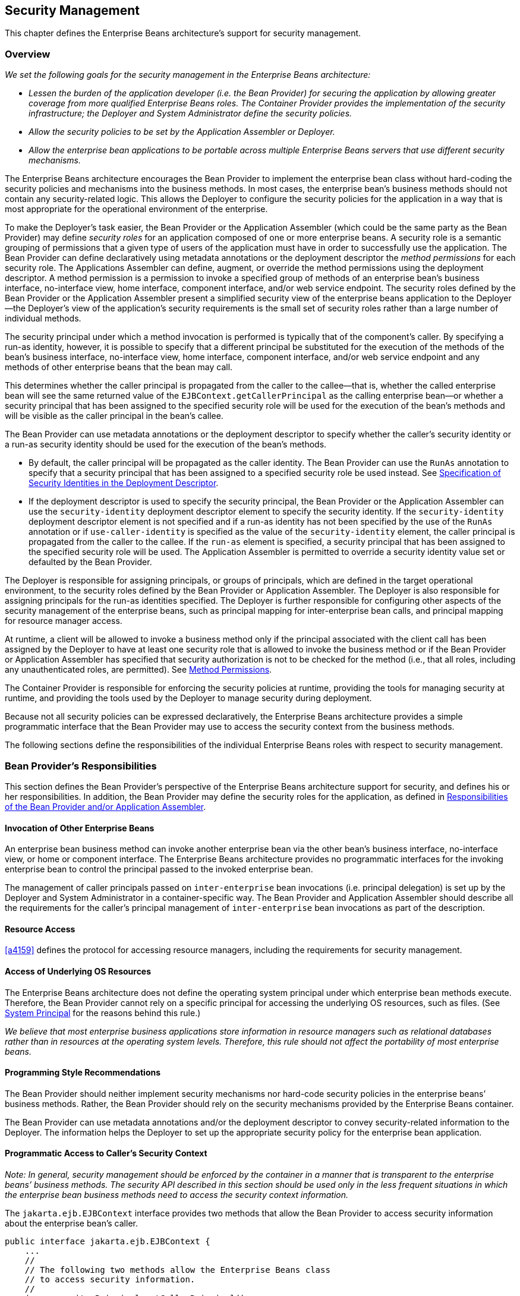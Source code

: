 [[a4945]]
== Security Management

This chapter defines the Enterprise Beans architecture’s
support for security management.

=== Overview

_We set the following goals for the security
management in the Enterprise Beans architecture:_

* _Lessen the burden of the application
developer (i.e. the Bean Provider) for securing the application by
allowing greater coverage from more qualified Enterprise Beans roles. 
The Container Provider provides the implementation of the security
infrastructure; the Deployer and System Administrator define the
security policies._

* _Allow the security policies to be set by the
Application Assembler or Deployer._

* _Allow the enterprise bean applications to be
portable across multiple Enterprise Beans servers that use different security
mechanisms._

The Enterprise Beans architecture encourages the Bean
Provider to implement the enterprise bean class without hard-coding the
security policies and mechanisms into the business methods. In most
cases, the enterprise bean’s business methods should not contain any
security-related logic. This allows the Deployer to configure the
security policies for the application in a way that is most appropriate
for the operational environment of the enterprise.

To make the
Deployer’s task easier, the Bean Provider or the Application Assembler
(which could be the same party as the Bean Provider) may define _security
roles_ for an application composed of one or more enterprise beans. A
security role is a semantic grouping of permissions that a given type of
users of the application must have in order to successfully use the
application. The Bean Provider can define declaratively using metadata
annotations or the deployment descriptor the _method permissions_ for each
security role. The Applications Assembler can define, augment, or
override the method permissions using the deployment descriptor. A
method permission is a permission to invoke a specified group of methods
of an enterprise bean’s business interface, no-interface view, home
interface, component interface, and/or web service endpoint. The
security roles defined by the Bean Provider or the Application Assembler
present a simplified security view of the enterprise beans application
to the Deployer—the Deployer’s view of the application’s security
requirements is the small set of security roles rather than a large
number of individual methods.

The security
principal under which a method invocation is performed is typically that
of the component’s caller. By specifying a run-as identity, however, it
is possible to specify that a different principal be substituted for the
execution of the methods of the bean’s business interface, no-interface
view, home interface, component interface, and/or web service endpoint
and any methods of other enterprise beans that the bean may call.

This determines whether the caller principal
is propagated from the caller to the callee—that is, whether the called
enterprise bean will see the same returned value of the
`EJBContext.getCallerPrincipal` as the calling enterprise bean—or whether
a security principal that has been assigned to the specified security
role will be used for the execution of the bean’s methods and will be
visible as the caller principal in the bean’s callee.

The Bean Provider can use metadata
annotations or the deployment descriptor to specify whether the caller’s
security identity or a run-as security identity should be used for the
execution of the bean’s methods.

* By default, the caller principal will be
propagated as the caller identity. The Bean Provider can use the `RunAs`
annotation to specify that a security principal that has been assigned
to a specified security role be used instead. See <<a5322>>.

* If the deployment descriptor is used to
specify the security principal, the Bean Provider or the Application
Assembler can use the `security-identity` deployment descriptor element
to specify the security identity. If the `security-identity` deployment
descriptor element is not specified and if a run-as identity has not
been specified by the use of the `RunAs` annotation or if
`use-caller-identity` is specified as the value of the
`security-identity` element, the caller principal is propagated from the
caller to the callee. If the `run-as` element is specified, a security
principal that has been assigned to the specified security role will be
used. The Application Assembler is permitted to override a security
identity value set or defaulted by the Bean Provider.

The Deployer is responsible for assigning
principals, or groups of principals, which are defined in the target
operational environment, to the security roles defined by the Bean
Provider or Application Assembler. The Deployer is also responsible for
assigning principals for the run-as identities specified. The Deployer
is further responsible for configuring other aspects of the security
management of the enterprise beans, such as principal mapping for
inter-enterprise bean calls, and principal
mapping for resource manager access.

At runtime, a client will be allowed to
invoke a business method only if the principal associated with the
client call has been assigned by the Deployer to have at least one
security role that is allowed to invoke the business method or if the
Bean Provider or Application Assembler has specified that security
authorization is not to be checked for the method (i.e., that all roles,
including any unauthenticated roles, are permitted). See <<a5186>>.

The Container Provider is responsible for
enforcing the security policies at runtime, providing the tools for
managing security at runtime, and providing the tools used by the
Deployer to manage security during deployment.

Because not all security policies can be
expressed declaratively, the Enterprise Beans architecture provides a simple
programmatic interface that the Bean Provider may use to access the
security context from the business methods.

The following sections define the
responsibilities of the individual Enterprise Beans roles with respect to security
management.

=== Bean Provider’s Responsibilities

This section defines the Bean Provider’s
perspective of the Enterprise Beans architecture support for security, and defines
his or her responsibilities. In addition, the Bean Provider may define
the security roles for the application, as defined in <<a5121>>.

==== Invocation of Other Enterprise Beans

An enterprise bean business method can invoke
another enterprise bean via the other bean’s business interface,
no-interface view, or home or component interface. The Enterprise Beans architecture
provides no programmatic interfaces for the invoking enterprise bean to
control the principal passed to the invoked enterprise bean.

The management of caller principals passed on
`inter-enterprise` bean invocations (i.e. principal delegation) is set
up by the Deployer and System Administrator in a container-specific way.
The Bean Provider and Application Assembler should describe all the
requirements for the caller’s principal management of `inter-enterprise`
bean invocations as part of the description.

==== Resource Access

<<a4159>> defines the protocol for
accessing resource managers, including the requirements for security
management.

==== Access of Underlying OS Resources

The Enterprise Beans architecture does not define the
operating system principal under which
enterprise bean methods execute. Therefore, the Bean Provider cannot
rely on a specific principal for accessing the underlying OS resources,
such as files. (See <<a5425>> for the reasons behind this rule.)

_We believe that most enterprise business
applications store information in resource managers such as relational
databases rather than in resources at the operating system levels.
Therefore, this rule should not affect the portability of most
enterprise beans._

==== Programming Style Recommendations

The Bean Provider
should neither implement security mechanisms nor hard-code security
policies in the enterprise beans’ business methods. Rather, the Bean
Provider should rely on the security mechanisms provided by the Enterprise Beans
container.

The Bean Provider can use metadata
annotations and/or the deployment descriptor to convey security-related
information to the Deployer. The information helps the Deployer to set
up the appropriate security policy for the enterprise bean application.

==== Programmatic Access to Caller’s Security Context

_Note: In general, security management should
be enforced by the container in a manner that is transparent to the
enterprise beans’ business methods. The security API described in this
section should be used only in the less frequent situations in which the
enterprise bean business methods need to access the security context
information._

The `jakarta.ejb.EJBContext` interface provides two methods that
allow the Bean Provider to access security information about the
enterprise bean’s caller.
[source, java]
----
public interface jakarta.ejb.EJBContext {
    ...
    //
    // The following two methods allow the Enterprise Beans class
    // to access security information.
    //
    java.security.Principal getCallerPrincipal();
    boolean isCallerInRole(String roleName);
}
----
The Bean Provider
can invoke the `getCallerPrincipal` and `isCallerInRole` methods only in the
enterprise bean’s business methods as specified in
<<a953>>, <<a1091>>, <<a1886>>, 
<<./enterprise-beans-spec-opt-{revnumber}.adoc#a1367, Operations Allowed in the Methods of Entity Class in Container-Managed Persistence>>, and
<<./enterprise-beans-spec-opt-{revnumber}.adoc#a2625, Operations Allowed in the Methods of Entity Class in Bean-Managed Persistence>>. 
If they are otherwise invoked
when no security context exists, they should throw the
`java.lang.IllegalStateException` runtime exception.

===== Use of getCallerPrincipal

_The purpose of the `getCallerPrincipal`
method is to allow the enterprise bean methods to obtain the current
caller principal’s name. The methods might, for example, use the name as
a key to information in a database._

An enterprise
bean can invoke the `getCallerPrincipal` method to obtain a
`java.security.Principal` interface representing the current caller. The
enterprise bean can then obtain the distinguished name of the caller
principal using the `getName` method of the `java.security.Principal`
interface. If the security identity has not been established,
`getCallerPrincipal` returns the container’s representation of the
unauthenticated identity.

****
_Note that `getCallerPrincipal` 
returns the principal that represents the caller of
the enterprise bean, not the principal that corresponds to the run-as
security identity for the bean, if any._
****

The meaning of the _current caller_, the Java
class that implements the
`java.security.Principal` interface, and the
realm of the principals returned by the `getCallerPrincipal` method depend
on the operational environment and the configuration of the application.

_An enterprise may have a complex security
infrastructure that includes multiple security domains. The security
infrastructure may perform one or more mapping of principals on the path
from an Enterprise Beans caller to the Enterprise Beans object. For example, an employee accessing
his or her company over the Internet may be identified by a userid and
password (basic authentication), and the security infrastructure may
authenticate the principal and then map the principal to a Kerberos
principal that is used on the enterprise’s intranet before delivering
the method invocation to the Enterprise Beans object. If the security infrastructure
performs principal mapping, the `getCallerPrincipal` method returns the
principal that is the result of the mapping, not the original caller
principal. (In the previous example, `getCallerPrincipal` would return
the Kerberos principal.) The management of the security infrastructure,
such as principal mapping, is performed by the System Administrator
role; it is beyond the scope of the Enterprise Beans specification._

The following code sample illustrates the use
of the `getCallerPrincipal()` method.
[source, java]
----
@Stateless 
public class EmployeeServiceBean implements EmployeeService {

    @Resource 
    SessionContext ctx;

    @PersistenceContext 
    EntityManager em;

    public void changePhoneNumber(...) {
        ...
        // obtain the caller principal.
        callerPrincipal = ctx.getCallerPrincipal();

        // obtain the caller principal’s name.
        callerKey = callerPrincipal.getName();

        // use callerKey as primary key to find EmployeeRecord 
        EmployeeRecord myEmployeeRecord =
            em.find(EmployeeRecord.class, callerKey);

        // update phone number
        myEmployeeRecord.setPhoneNumber(...);
        ...
    }
}
----

In the previous example, the enterprise bean
obtains the principal name of the current caller and uses it as the
primary key to locate an `EmployeeRecord` entity. This example assumes
that application has been deployed such that the current caller
principal contains the primary key used for the identification of
employees (e.g., employee number).

===== Use of isCallerInRole

_The main purpose of the
`isCallerInRole(String roleName)` method is to allow the Bean Provider
to code the security checks that cannot be easily defined declaratively
in the deployment descriptor using method permissions. Such a check
might impose a role-based limit on a request, or it might depend on
information stored in the database._

The enterprise
bean code can use the `isCallerInRole` method to test whether the current
caller has been assigned to a given security role. Security roles are
defined by the Container, Bean Provider or the Application Assembler
(see <<a5130>>), and
are assigned to principals or principal groups that exist in the
operational environment by the Deployer.

The enterprise bean code can also use the
`isCallerInRole` method to test whether the current caller has been
authenticated; and without further consideration of whether the
authenticated caller has been assigned to one or more specific security
roles. To perform this test, the code passes the value `"**"` as the
argument to the `isCallerInRole` method. As is the case with all calls to
the `isCallerInRole` method, the run-time return value of the call will
depend on the security role linked to the reference (as defined in
<<a5293>>) and on the principal-to-role mapping configured for
the linked role (as defined in <<a5371>>).

****
_Note that `isCallerInRole(String roleName)`
tests the principal that represents the caller of the enterprise bean,
not the principal that corresponds to the run-as security identity for
the bean, if any._
****

The following code sample illustrates the use
of the `isCallerInRole(String roleName)` method.
[source, java]
----
@Stateless 
public class PayrollBean implements Payroll {

    @Resource 
    SessionContext ctx;

    public void updateEmployeeInfo(EmplInfo info) {

        oldInfo = ... read from database;

        // The salary field can be changed only by callers
        // who have the security role "payroll"
        if (info.salary != oldInfo.salary &&
            !ctx.isCallerInRole("payroll")) {
            throw new SecurityException(...);
        }
        ...
    }
    ...
}
----

[[a5071]]
===== Declaration of Security Roles Referenced from the Bean’s Code

The Bean Provider
is responsible for declaring all names that may be used to reference
security roles from the enterprise bean code. The names of security
roles defined in the deployment descriptor or used in the `RolesAllowed`
annotation are implicitly declared. The Bean Provider is responsible for
using either the `DeclareRoles` annotation or the `security-role-ref`
elements of the deployment descriptor to declare all such names that are
not implicitly declared.

The `DeclareRoles` annotation is specified on
a bean class, where it serves to declare the names of (otherwise
undeclared) roles that may be tested by calling `isCallerInRole` from
within the methods of the annotated class. Declaring the security roles
allows the Bean Provider, Application Assembler, or Deployer to link
security role names used in the code to the security roles defined for
an assembled application. In the absence of this linking step, any
security role name as used in the code will be assumed to correspond to
a security role of the same name.

When the Bean Provider uses the `DeclareRoles`
annotation to declare the name of a role used as a parameter to the
`isCallerInRole(String roleName)` method, the declared name must be the
same as the parameter value. The Bean Provider may optionally provide a
description of the named security roles in the description element of
the `DeclareRoles` annotation.

In the following example, the `DeclareRoles`
annotation is used to indicate that the enterprise bean `AardvarkPayroll`
makes the security check using `isCallerInRole("payroll")` in its business
method.
[source, java]
----
@DeclareRoles("payroll")
@Stateless 
public class PayrollBean implements Payroll {

    @Resource 
    SessionContext ctx;

    public void updateEmployeeInfo(EmplInfo info) {

        oldInfo = ... read from database;
        // The salary field can be changed only by callers
        // who have the security role "payroll"
        if (info.salary != oldInfo.salary &&
            !ctx.isCallerInRole("payroll")) {
            throw new SecurityException(...);
        }
        ...
    }
    ...
}
----
The Bean Provider must use the
`security-role-ref` elements of the deployment descriptor to declare any
security roles referenced in the code and not otherwise declared. The
`security-role-ref` elements are defined as follows:

* Declare the name of the security role using
the `role-name` element. The name must be the security role name that is
used as a parameter to the `isCallerInRole(String roleName)` method.

* Optionally provide a description of the
security role in the `description` element.

The following example illustrates how an
enterprise bean’s references to security roles are declared in the
deployment descriptor.
[source, xml, indent=4]
----
...
<enterprise-beans>
    ...
    <session>
        <ejb-name>AardvarkPayroll</ejb-name>
        <ejb-class>com.aardvark.payroll.PayrollBean</ejb-class>
        ...
        <security-role-ref>
            <description>
                This security role should be assigned to the
                employees of the payroll department who are
                allowed to update employees’ salaries.
            </description>
            <role-name>payroll</role-name>
        </security-role-ref>
        ...
    </session>
    ...
</enterprise-beans>
...
----
The deployment descriptor above indicates
that the enterprise bean `AardvarkPayroll` makes the security check using
`isCallerInRole("payroll")` in its business method.

A security role reference, including the name
defined by the reference, is scoped to the component whose bean class
contains the `DeclareRoles` metadata annotation or whose deployment
descriptor element contains the `security-role-ref` deployment descriptor
element.

The Bean Provider (or Application Assembler)
may also use the `security-role-ref` elements for those references that
were declared in annotations and which the Bean Provider wishes to have
linked to a `security-role` whose name differs from the reference value.
If a security role reference is not linked to a security role in this
way, the container must map the reference name to the security role of
the same name. See <<a5293>> for a description of how
security role references are linked to security roles.

[[a5121]]
=== Responsibilities of the Bean Provider and/or Application Assembler

The Bean Provider
and Application Assembler (which could be the same party as the Bean
Provider) may define a _security view_ of the enterprise beans contained
in the ejb-jar file. Providing the security view is optional for the
Bean Provider and Application Assembler.

_The main reason for providing the security
view of the enterprise beans is to simplify the Deployer’s job. In the
absence of a security view of an application, the Deployer needs
detailed knowledge of the application in order to deploy the application
securely. For example, the Deployer would have to know what each
business method does to determine which users can call it. The security
view defined by the Bean Provider or Application Assembler presents a
more consolidated view to the Deployer, allowing the Deployer to be less
familiar with the application._

The security view consists of a set of
_security roles_. A security role is a
semantic grouping of permissions that a given type of users of an
application must have in order to successfully use the application.

The Bean Provider
or Application Assembler defines _method permissions_ for each security
role. A method permission is a permission to
invoke a specified group of methods of the enterprise beans’ business
interface, no-interface view, home interface, component interface,
and/or web service endpoint.

_It is important to keep in mind that the
security roles are used to define the logical security view of an
application. They should not be confused with the user groups, users,
principals, and other concepts that exist in the target enterprise’s
operational environment._

_In special cases, a qualified Deployer may
change the definition of the security roles for an application, or
completely ignore them and secure the application using a different
mechanism that is specific to the operational environment._

[[a5130]]
==== Security Roles

The Bean Provider
or Application Assembler can define one or more security roles in the
bean’s metadata annotations or deployment descriptor. The Bean Provider
or Application Assembler then assigns groups of methods of the
enterprise beans’ business, home, and component interfaces, no-interface
view, and/or web service endpoints to the security roles to define the
security view of the application.

Because the Bean Provider and Application
Assembler do not, in general, know the security environment of the
operational environment, the security roles are meant to be _logical_
roles (or actors), each representing a type of user that should have the
same access rights to the application.

The Deployer then assigns user groups and/or
user accounts defined in the operational environment to the security
roles defined by the Bean Provider and Application Assembler.

A security role with the name `"\\**"` is defined
by the Container, and is intended to be used by the Bean Provider,
Application Assembler, or Deployer to indicate that the caller must log
on or authenticate to invoke a method or to perform some processing
requiring membership in this container role. This container security
role indicates that authentication, without consideration of role
membership, is required. An application role should not be defined with
the same name as this container security role, and a security role
reference should not be used to link this role reference to a different
role. Moreover the assignment of principals to the container role with
this name should not be subject to reconfiguration that would remove any
authenticated user from membership in the container role. That said,
when an application defines a security role in its deployment descriptor
with the name `"**"`, this application role is applied wherever the
application or its deployment descriptor refers to a role named `"**"`.

Defining the security roles in the metadata
annotations and/or deployment descriptor is
optional.footnote:a10327[If the Bean Provider and Application Assembler do 
not define security roles, the Deployer will have to define security roles 
at deployment time.] Their omission means that the Bean
Provider and Application Assembler chose not to pass any security
deployment related instructions to the Deployer.

If Java language metadata annotations are
used, the Bean Provider uses the `DeclareRoles` and `RolesAllowed`
annotations to define the security roles. The set of security roles used
by the application is taken to be the aggregation of the security roles
defined by the security role names used in the `DeclareRoles` and
`RolesAllowed` annotations. The Bean Provider may augment the set of
security roles defined for the application by annotations in this way by
means of the `security-role` deployment descriptor element.

If the deployment descriptor is used, the
Bean Provider and/or Application Assembler uses the `security-role`
deployment descriptor element as follows:

* Define each security role using a
`security-role` element. An application
security role with name `"**"` should not be defined as the Container must
provide a container security role with this name.

* Use the `role-name` element to define the name of the security role.

* Optionally, use the `description` element to
provide a description of a security role.

The following example illustrates security
roles definition in a deployment descriptor.
[source, xml]
----
...
<assembly-descriptor>
    <security-role>
        <description>
            This role includes the employees of the
            enterprise who are allowed to access the
            employee self-service application. This role
            is allowed only to access his/her own
            information.
        </description>
        <role-name>employee</role-name>
    </security-role>
    <security-role>
        <description>
            This role includes the employees of the human
            resources department. The role is allowed to
            view and update all employee records.
        </description>
        <role-name>hr-department</role-name>
    </security-role>
    <security-role>
        <description>
            This role includes the employees of the payroll
            department. The role is allowed to view and
            update the payroll entry for any employee.
        </description>
        <role-name>payroll-department</role-name>
    </security-role>
    <security-role>
        <description>
            This role should be assigned to the personnel
            authorized to perform administrative functions
            for the employee self-service application.
            This role does not have direct access to
            sensitive employee and payroll information.
        </description>
        <role-name>admin</role-name>
    </security-role>
    ...
</assembly-descriptor>
----

[[a5186]]
==== Method Permissions

If the Bean Provider and/or Application
Assembler have defined security roles for the enterprise beans in the
ejb-jar file, they can also specify the methods of the business, home,
and component interfaces, no-interface views, and/or web service
endpoints that each security role is allowed to invoke.

Metadata annotations and/or the deployment
descriptor can be used for this purpose.

Method permissions are defined as a binary
relation from the set of security roles to the set of methods of the
business interfaces, home interfaces, component interfaces, no-interface
views, and/or web service endpoints of session and
entity footnote:a10328[Component contract and client view of entity beans 
are described in the Enterprise Beans Optional Features document <<a9890>>.] beans, 
including all their
superinterfaces (including the methods of the EJBHome and EJBObject
interfaces and/or `EJBLocalHome` and `EJBLocalObject` interfaces). The
method permissions relation includes the pair _(R, M)_ if and only if the
security role _R_ is allowed to invoke the method _M_.

===== Specification of Method Permissions with Metadata Annotations

The following is the description of the rules
for the specification of method permissions using Java language metadata
annotations.

The method permissions for the methods of a
bean class may be specified on the class, the business methods of the
class, or both.

The `RolesAllowed`, `PermitAll`, and
`DenyAll` annotations are used to specify method permissions. The value
of the `RolesAllowed` annotation is a list of security role names to be
mapped to the security roles that are permitted to execute the specified
method(s). The `PermitAll` annotation specifies that all security roles,
including any unauthenticated roles, are permitted to execute the
specified method(s). The `DenyAll` annotation specifies that no security
roles, including any unauthenticated roles, are permitted to execute the
specified method(s).

Specifying the `RolesAllowed` or `PermitAll`
or `DenyAll` annotation on the bean class means that it applies to all
applicable business methods of the class.

Method permissions may be specified on a
method of the bean class to override the method permissions value
specified on the bean class.

If the bean class has superclasses, the
following additional rules apply.

* A method permissions value specified on a
superclass _S_ applies to the business methods defined by _S_ .

* A method permissions value may be specified
on a business method _M_ defined by class _S_ to override for method _M_
the method permissions value explicitly or implicitly specified on the
class _S_.

* If a method _M_ of class _S_ overrides a
business method defined by a superclass of _S_, the method permissions
value of _M_ is determined by the above rules as applied to class _S_.

Example:
[source, java]
----
@RolesAllowed("admin")
public class SomeClass {
    public void aMethod () {...}
    public void bMethod () {...}
    ...
}

@Stateless 
public class MyBean extends SomeClass implements A {
    @RolesAllowed("HR")
    public void aMethod () {...}

    public void cMethod () {...}
    ...
}
----

Assuming `aMethod`, `bMethod`, `cMethod`
are methods of business interface `A`, the method permissions values of
methods `aMethod` and `bMethod` are `RolesAllowed("HR")` and
`RolesAllowed("admin")` respectively. The method permissions for
method `cMethod` have not been specified (see <<a5219>> and <<a5291>>).

[[a5219]]
===== Specification of Method Permissions in the Deployment Descriptor

The Bean Provider may use the deployment
descriptor as an alternative to metadata annotations to specify the
method permissions (or as a means to supplement or override metadata
annotations for method permission values). The Application Assembler is
permitted to override the method permission values using the bean’s
deployment descriptor.

Any values explicitly specified in the
deployment descriptor override any values specified in annotations. If a
value for a method has not be specified in the deployment descriptor,
and a value has been specified for that method by means of the use of
annotations, the value specified in annotations will apply. The
granularity of overriding is on the per-method basis.

The Bean Provider
or Application Assembler defines the method permissions relation in the
deployment descriptor using the `method-permission` elements as follows.

* Each `method-permission` element includes a
list of one or more security roles and a list of one or more methods.
All the listed security roles are allowed to invoke all the listed
methods. Each security role in the list is identified by the `role-name`
element, and each method (or a set of methods, as described below) is
identified by the `method` element. An optional description can be
associated with a `method-permission` element using the description
element.

* If the role name `"**"` is included in the list
of allowed roles, and the application has not defined in its deployment
descriptor an application security role with this name, then the list of
allowed roles includes every and any authenticated user.

* The method permissions relation is defined as
the union of all the method permissions defined in the individual
`method-permission` elements.

* A security role or a method may appear in
multiple `method-permission` elements.

The Bean Provider or Application Assembler
can indicate that all roles, including any unauthenticated roles, are
permitted to execute one or more specified methods (i.e., the methods
should not be “checked” for authorization prior to invocation by the
container). The `unchecked` element is used instead of a role name in
the `method-permission` element to indicate that all roles, including
any unauthenticated roles, are permitted.

If the method permission relation specifies
both the `unchecked` element for a given method and one or more security
roles, all roles are permitted for the specified methods.

The `exclude-list` element can be used to indicate the set of
methods that should not be called. The Deployer should configure the
enterprise bean’s security such that no access is permitted to any
method contained in the `exclude-list`.

If a given method is specified both in the
`exclude-list` element and in the method permission relation, the
Deployer should configure the enterprise bean’s security such that no
access is permitted to the method.

The method
element uses the `ejb-name`, `method-name`, and `method-params` elements to
denote one or more methods of an enterprise bean’s business interface,
home interface, component interface, no-interface view, and/or web
service endpoint. There are three legal styles for composing the method
element:

*Style 1:*
[source, xml]
----
<method>
    <ejb-name>EJBNAME</ejb-name>
    <method-name>*</method-name>
</method>
----
This style is used for referring to all of the methods of the business,
home, and component interfaces, no-interface view, and web service
endpoint of a specified enterprise bean.

*Style 2:*
[source, xml]
----
<method>
    <ejb-name>EJBNAME</ejb-name>
    <method-name>METHOD</method-name>
</method>
----
This style is used for referring to a specified method of the business,
home, or component interface, no-interface view, or web service endpoint
of the specified enterprise bean. If there are multiple methods with the
same overloaded name, this style refers to all of the overloaded
methods.

*Style 3:*
[source, xml]
----
<method>
    <ejb-name>EJBNAME</ejb-name>
        <method-name>METHOD</method-name>
        <method-params>
        <method-param>PARAMETER_1</method-param>
        ...
        <method-param>PARAMETER_N</method-param>
    </method-params>
</method>
----
This style is used to refer to a specified method within a set of
methods with an overloaded name. The method must be defined in the
specified enterprise bean’s business, home, or component interface,
no-interface view, or web service endpoint. If there are multiple
methods with the same overloaded name, however, this style refers to all
of the overloaded methods.

The optional `method-intf` element can be
used to differentiate between methods with the same name and signature
that are multiply defined across the business, component, or home
interfaces, no-interface view, and/or web service endpoint. If the same
method is a method of a local business interface, local component
interface, or no-interface view, the same method permission values apply
to the method for all of them. Likewise, if the same method is a method
of both the remote business interface and remote component interface,
the same method permission values apply to the method for both
interfaces.

The following example illustrates how
security roles are assigned method permissions in the deployment
descriptor:
[source, xml]
----
...
<method-permission>
    <role-name>employee</role-name>
    <method>
        <ejb-name>EmployeeService</ejb-name>
        <method-name>*</method-name>
    </method>
</method-permission>
<method-permission>
    <role-name>employee</role-name>
    <method>
        <ejb-name>AardvarkPayroll</ejb-name>
        <method-name>findByPrimaryKey</method-name>
    </method>
    <method>
        <ejb-name>AardvarkPayroll</ejb-name>
        <method-name>getEmployeeInfo</method-name>
    </method>
    <method>
        <ejb-name>AardvarkPayroll</ejb-name>
        <method-name>updateEmployeeInfo</method-name>
    </method>
</method-permission>
<method-permission>
    <role-name>payroll-department</role-name>
    <method>
        <ejb-name>AardvarkPayroll</ejb-name>
        <method-name>findByPrimaryKey</method-name>
    </method>
    <method>
        <ejb-name>AardvarkPayroll</ejb-name>
        <method-name>getEmployeeInfo</method-name>
    </method>
    <method>
        <ejb-name>AardvarkPayroll</ejb-name>
        <method-name>updateEmployeeInfo</method-name>
    </method>
    <method>
        <ejb-name>AardvarkPayroll</ejb-name>
        <method-name>updateSalary</method-name>
    </method>
</method-permission>
<method-permission>
    <role-name>admin</role-name>
    <method>
        <ejb-name>EmployeeServiceAdmin</ejb-name>
        <method-name>*</method-name>
    </method>
</method-permission>
 ...
----

[[a5291]]
===== Unspecified Method Permissions

It is possible that some methods are not
assigned to any security roles nor annotated as `DenyAll` or contained
in the `exclude-list` element. In this case, the Deployer should assign
method permissions for all of the unspecified methods, either by
assigning them to security roles, or by marking them as `unchecked`. If
the Deployer does not assigned method permissions to the unspecified
methods, those methods must be treated by the container as `unchecked`.

[[a5293]]
==== Linking Security Role References to Security Roles

The application's references to security
roles are linked to the security roles defined for the application. In
the absence of any explicit linking, a security role reference will be
linked to a security role having the same name. This requirement also
applies to role references with value `"\\**"`, and an explicit mapping
should only be defined for a role reference with value `"**"` when the
reference needs to be linked to an application role with name other than
`"**"`.

The Application Assembler uses a
`security-role-ref` element to explicitly link a role reference by a
component to a security role defined by annotation and/or by
`security-role` element (as described in <<a5130>>). The linkage is made
explicit using the `role-link` element of the `security-role-ref` element;
in which case the value of the `role-link` element must be the name of one
of the security roles defined by annotation and/or `security-role`
element.

A `security-role-ref` element need not be
defined for a role reference that is to be mapped to a security-role
with the same name as the role reference, and when a `role-link` is not
specified within a `security-role-ref`, the reference is implicitly mapped
to the security role with the same name as the reference.

The following deployment descriptor example
shows how to link the security role reference named `payroll` to the
security role named `payroll-department`.
[source, xml]
----
...
<enterprise-beans>
    ...
    <session>
        <ejb-name>AardvarkPayroll</ejb-name>
        <ejb-class>com.aardvark.payroll.PayrollBean</ejb-class>
        ...
        <security-role-ref>
            <description>
                This role should be assigned to the
                employees of the payroll department.
                Members of this role have access to
                anyone’s payroll record.
                The role has been linked to the
                payroll-department role.
            </description>
            <role-name>payroll</role-name>
            <role-link>payroll-department</role-link>
        </security-role-ref>
        ...
    </session>
    ...
</enterprise-beans>
...
----

[[a5322]]
==== Specification of Security Identities in the Deployment Descriptor

The Bean Provider or Application Assembler
typically specifies whether the caller’s
security identity should be used for the
execution of the methods of an enterprise bean or whether a specific
run-as identity should be used.

By default the caller’s security identity is
used. The Bean Provider can use the `RunAs` metadata annotation to
specify a run-as identity for the execution of the bean’s methods. If
the deployment descriptor is used, the Bean Provider or the Application
Assembler can use the `security-identity` deployment descriptor element
for this purpose or to override a security identity specified in
metadata. The value of the `security-identity` element is either 
`use-caller-identity` or `run-as`.

Defining the security identities in the
deployment descriptor is optional for the Application Assembler. Their
omission in the deployment descriptor means that the Application
Assembler chose not to pass any instructions related to security
identities to the Deployer in the deployment descriptor.

If a run-as security identity is not
specified by the Deployer, the container should use the caller’s
security identity for the execution of the bean’s methods.

[[a5329]]
===== Run-as

The Bean Provider can use the `RunAs`
metadata annotation or the Bean Provider or Application Assembler can
use the `run-as` deployment descriptor
element to define a run-as identity for an enterprise bean in the
deployment descriptor. The run-as identity applies to the enterprise
bean as a whole, that is, to all methods of the enterprise bean’s
business, home, and component interfaces, no-interface view, and/or web
service endpoint; to the message listener methods of a message-driven
bean; and to the timeout callback methods of an enterprise bean; and all
internal methods of the bean that they might in turn call.

_Establishing a run-as identity for an
enterprise bean does not affect the identities of its callers, which are
the identities tested for permission to access the methods of the
enterprise bean. The run-as identity establishes the identity the
enterprise bean will use when it makes calls._

Because the Bean Provider and Application
Assembler do not, in general, know the security environment of the
operational environment, the run-as identity is designated by a
_logical_ role-name, which corresponds to one of the security roles
defined by the Bean Provider or Application Assembler in the metadata
annotations or deployment descriptor.

The Deployer then assigns a security
principal defined in the operational environment to be used as the
principal for the run-as identity. The security principal assigned by
the Deployer should be a principal that has been assigned to the
security role specified by `RunAs`
annotation or by the `role-name` element of the `run-as` deployment
descriptor element.

The Bean Provider and/or Application
Assembler is responsible for the following in the specification of
run-as identities:

* Use the `RunAs` metadata annotation or
`role-name` element of the `run-as`
deployment descriptor element to define the name of the security role.

* Optionally, use the
`description` element to provide a description
of the principal that is expected to be bound to the run-as identity in
terms of its security role.

The following example illustrates the
definition of a run-as identity using metadata annotations.
[source, java]
----
@RunAs("admin")
@Stateless 
public class EmployeeServiceBean implements EmployeeService {
 ...
}
----

Using the deployment descriptor, this can be specified as follows.
[source, xml]
----
...
<enterprise-beans>
    ...
    <session>
        <ejb-name>EmployeeService</ejb-name>
        ...
        <security-identity>
            <run-as>
                <role-name>admin</role-name>
            </run-as>
        </security-identity>
        ...
    </session>
    ...
</enterprise-beans>
...
----

[[a5364]]
=== Deployer’s Responsibilities

The Deployer is responsible for ensuring that
an assembled application is secure after it has been deployed in the
target operational environment. This section defines the Deployer’s
responsibility with respect to Enterprise Beans security management.

The Deployer uses deployment tools provided
by the Container Provider to read the security view of the
application supplied by the Bean Provider and/or Application Assembler
in the metadata annotations and/or deployment descriptor. The Deployer’s
job is to map the security view that was specified by the Bean Provider
and/or Application Assembler to the mechanisms and policies used by the
security domain in the target operational environment. The output of the
Deployer’s work includes an application security policy descriptor that
is specific to the operational environment. The format of this
descriptor and the information stored in the descriptor are specific to
the Enterprise Beans container.

The following subsections describe the
security related tasks performed by the Deployer.

==== Security Domain and Principal Realm Assignment

The Deployer is
responsible for assigning the security domain and principal realm to an
enterprise bean application.

_Multiple principal realms within the same
security domain may exist, for example, to separate the realms of
employees, trading partners, and customers. Multiple security domains
may exist, for example, in application hosting scenarios._

[[a5371]]
==== Assignment of Security Roles

The Deployer assigns principals and/or groups
of principals (such as individual users or user groups) used for
managing security in the operational environment to the security roles
defined by means of the `DeclareRoles` and `RolesAllowed` metadata
annotations and/or `security-role` elements of the deployment descriptor.

The Deployer does not define (or in effect
redefine) the principals assigned to the container security role with
name `"**"`. The Container is required to assign a principal of any and
every authenticated user (as defined by the operational environment of
the application) to the container security role with this name.

The Deployer does not assign principals
and/or principal groups to the security role references—the principals
and/or principals groups assigned to a security role apply also to all
the linked security role references. For example, the Deployer of the
`AardvarkPayroll` enterprise bean in <<a5293>> 
would assign principals and/or principal groups to the
security-role `payroll-department`, and the assigned principals and/or
principal groups would be implicitly assigned also to the linked
security role reference `payroll`.

_The Enterprise Beans architecture does not specify how an
enterprise should implement its security architecture. Therefore, the
process of assigning the logical security roles defined in the
application’s deployment descriptor to the operational environment’s
security concepts is specific to that operational environment.
Typically, the deployment process consists of assigning to each security
role one or more user groups (or individual users) defined in the
operational environment. This assignment is done on a per-application
basis. (That is, if multiple independent ejb-jar files use the same
security role name, each may be assigned differently.) If the Deployer
does not assign the logical security roles defined by the application to
groups in the operational environment, it must be assumed that a logical
role maps to a principal or principal group of the same name._

==== Principal Delegation

The Deployer is
responsible for configuring the principal delegation for inter-component
calls. The Deployer must follow any instructions supplied by the Bean
Provider and/or Application Assembler (for example, provided in the
`RunAs` metadata annotations, the `run-as`
elements of the deployment descriptor, in the description elements of
the annotations or deployment descriptor, or in a deployment manual).

If the security identity is defaulted, or it
is explicitly specified that the caller identity be used (e.g.,
`use-caller-identity`  deployment descriptor
element is specified), the caller principal is propagated from one
component to another (i.e., the caller principal of the first enterprise
bean in a call-chain is passed to the enterprise beans down the chain).

If the Bean Provider or Application Assembler
specifies that a run-as identity be used on behalf of a particular
enterprise bean, the Deployer must configure the enterprise beans such
that the run-as principal is used as the caller principal on any calls
that the enterprise bean makes to other beans, and that the run-as
principal is propagated along the call-chain of those other beans (in
the absence of the specification of any further run-as elements).

==== Security Management of Resource Access

The Deployer’s responsibilities with respect
to securing resource managers access are defined in <<a4312>>.

==== General Notes on Deployment Descriptor Processing

The Deployer can
use the security view defined in the deployment descriptor by the Bean
Provider and Application Assembler merely as "hints" and may change the
information whenever necessary to adapt the security policy to the
operational environment.

Since providing the security information is
optional for the Bean Provider and Application Assembler, the Deployer
is responsible for performing any tasks that have not been done by the
Bean Provider or Application Assembler. (For example, if the definition
of security roles and method permissions is missing in the metadata
annotations and in deployment descriptor, the Deployer must define the
security roles and method permissions for the application.) It is not
required that the Deployer store the output of this activity in the
standard ejb-jar file format.

=== Enterprise Beans Client Responsibilities

This section
defines the rules that the Enterprise Beans client program must follow to ensure that
the security context passed on the client calls, and possibly imported
by the enterprise bean, do not conflict with the Enterprise Beans server’s
capabilities for association between a security context and
transactions.

These rules are:

* A transactional
client cannot change its principal association within a transaction.
This rule ensures that all calls from the client within a transaction
are performed with the same security context.

* A session bean’s client must not change its
principal association for the duration of the communication with the
session object. This rule ensures that the server can associate a
security identity with the session instance
at instance creation time, and never have to change the security
association during the session instance lifetime.

* If transactional requests within a single
transaction arrive from multiple clients (this could happen if there are
intermediary objects or programs in the transaction call-chain), all
requests within the same transaction must be associated with the same
security context.

=== Container Provider’s Responsibilities

This section describes the responsibilities
of the Container Provider and Server Provider.

==== Deployment Tools

The Container Provider is responsible for
providing the deployment tools that the Deployer can use to perform the
tasks defined in <<a5364>>.

The deployment
tools read the information from the beans’ metadata annotations and/or
deployment descriptor and present the information to the Deployer. The
tools guide the Deployer through the deployment process, and present him
or her with choices for mapping the security information in the metadata
annotations and deployment descriptor to the security management
mechanisms and policies used in the target operational environment.

The deployment tools’ output is stored in an
Enterprise Beans container-specific manner, and is available at runtime 
to the Enterprise Beans container.

==== Security Domain(s)

The Enterprise Beans container
provides a security domain and one or more principal realms to the
enterprise beans. The Enterprise Beans architecture does not specify how an Enterprise Beans
server should implement a security domain, and does not define the scope
of a security domain.

_A security domain can be implemented,
managed, and administered by the Enterprise Beans server. For example, the Enterprise Beans server
may store X509 certificates or it might use an external security
provider such as Kerberos._

_The Enterprise Beans specification does not define the
scope of the security domain. For example, the scope may be defined by
the boundaries of the application, Enterprise Beans server, operating system,
network, or enterprise._

The Enterprise Beans server can, but is not required to,
provide support for multiple security domains, and/or multiple principal
realms.

_The case of multiple domains on the same Enterprise Beans
server can happen when a large server is used for application hosting.
Each hosted application can have its own security domain to ensure
security and management isolation between applications owned by multiple
organizations._

==== Security Mechanisms

The Container
Provider must provide the security mechanisms necessary to enforce the
security policies set by the Deployer. The Enterprise Beans specification does not
specify the exact mechanisms that must be implemented and supported by
the Enterprise Beans server.

_The typical security functions provided by the Enterprise Beans server include:_

* _Authentication of principals._

* _Access authorization for Enterprise Beans calls and resource manager access._

* _Secure communication with remote clients (privacy, integrity, etc.)._

==== Passing Principals on Enterprise Beans Calls

The Container Provider is responsible for
providing the deployment tools that allow the Deployer to configure the
principal delegation for calls from one enterprise bean to another. The
Enterprise Beans container is responsible for performing the principal delegation as
specified by the Deployer.

The Enterprise Beans container
must be capable of allowing the Deployer to specify that, for all calls
from a single application within a single Jakarta EE product, the caller
principal is propagated on calls from one enterprise bean to another
(i.e., the multiple beans in the call chain will see the same return
value from `getCallerPrincipal`).

_This requirement is necessary for
applications that need a consistent return value of `getCallerPrincipal`
across a chain of calls between enterprise beans._

The Enterprise Beans container must be capable of allowing
the Deployer to specify that a run-as principal be used for the
execution of the business, home, and component interfaces, no-interface
view, and/or web service endpoint methods of a session or an
entity footnote:a10329[Component contract and client view of entity beans 
are described in the Enterprise Beans Optional Features document <<a9890>>.] bean, 
or for the message listener methods
of a message-driven bean.

==== Security Methods in jakarta.ejb.EJBContext

The Enterprise Beans container
must provide access to the caller’s security context information from
the enterprise beans’ instances via the `getCallerPrincipal()` and
`isCallerInRole(String roleName)` methods. The Enterprise Beans container must provide
the caller’s security context information during the execution of a
business method invoked via the enterprise bean’s business, home,
component, no-interface view, or messsage listener interface, web
service endpoint, and/or `TimedObject` interface, as defined in
<<a953>>, <<a1091>>,<<a1886>>, <<./enterprise-beans-spec-opt-{revnumber}.adoc#a1367, Operations Allowed in the Methods of Entity Class in Container-Managed Persistence>>, and
<<./enterprise-beans-spec-opt-{revnumber}.adoc#a2625, Operations Allowed in the Methods of Entity Class in Bean-Managed Persistence>>. 
The container must ensure that
all enterprise bean method invocations received through these interfaces
are associated with some principal. If the security identity of the
caller has not been established, the container returns the container’s
representation of the unauthenticated identity. The container must never
return a `null` from the `getCallerPrincipal` method.

==== Secure Access to Resource Managers

The Container Provider is responsible for providing secure access to 
resource managers as described in <<a4322>>.

==== Principal Mapping

If the application requires that its clients
are deployed in a different security domain, or if multiple applications
deployed across multiple security domains need to interoperate, the 
Container Provider is responsible for the mechanism and tools that allow
mapping of principals. The tools are used by the System Administrator to
configure the security for the application’s environment.

[[a5425]]
==== System Principal

The Enterprise Beans specification does not define the "system" principal under which 
the  JVM running an enterprise bean’s method executes.

_Leaving the principal undefined makes it
easier for the Enterprise Beans container vendors to provide runtime support for Enterprise Beans
on top of their existing server infrastructures. For example, while one
Enterprise Beans container implementation can execute all instances of all enterprise
beans in a single JVM, another implementation can use a separate JVM per
ejb-jar per client. Some Enterprise Beans containers may make the system principal
the same as the application-level principal. Others may use different
principals, potentially from different principal realms and even
security domains._

==== Runtime Security Enforcement

The Enterprise Beans container
is responsible for enforcing the security policies defined by the
Deployer. The implementation of the enforcement mechanism is Enterprise Beans
container implementation-specific. The Enterprise Beans container may, but does not
have to, use the Java programming language security as the enforcement
mechanism.

_For example, to isolate multiple executing
enterprise bean instances, the Enterprise Beans container can load the multiple
instances into the same JVM and isolate them via using multiple class
loaders, or it can load each instance into its own JVM and rely on the
address space protection provided by the operating system._

The general security enforcement requirements
for the Enterprise Beans container follow:

* The Enterprise Beans container must provide enforcement of
the client access control per the policy defined by the Deployer. A
caller is allowed to invoke a method if, and only if, the method is
specified as `PermitAll` or the caller is assigned _at least one_ of the
security roles that includes the method in its method permissions
definition. (That is, it is not meant that the caller must be assigned
_all_ the roles associated with the method.) If the container denies a
client access to a business method, the container should throw the
`jakarta.ejb.EJBAccessException`.footnote:a10330[If the business interface 
is a remote business interface that extends `java.rmi.Remote`, the 
`java.rmi.AccessException` is thrown to the client instead.]
If the Enterprise Beans 2.1
client view is used, the container must throw the
`java.rmi.RemoteException` (or its subclass,
the `java.rmi.AccessException`) to the client if the client is a remote
client, or the `jakarta.ejb.EJBException` (or
its subclass, the `jakarta.ejb.AccessLocalException`) if the client is a
local client.

* The Enterprise Beans container must isolate an enterprise
bean instance from other instances and other application components
running on the server. The Enterprise Beans container must ensure that other
enterprise bean instances and other application components are allowed
to access an enterprise bean only via the enterprise bean’s business
interface, component interface, home interface, no-interface view,
and/or web service endpoint.

* The Enterprise Beans container must isolate an enterprise
bean instance at runtime such that the instance does not gain
unauthorized access to privileged system information. Such information
includes the internal implementation classes of the container, the
various runtime state and context maintained by the container, object
references of other enterprise bean instances, or resource managers used
by other enterprise bean instances. The Enterprise Beans container must ensure that
the interactions between the enterprise beans and the container are only
through the Enterprise Beans architected views.

* The Enterprise Beans container must ensure
the security of the persistent state of the
enterprise beans.

* The Enterprise Beans container must manage the mapping of
principals on calls to other enterprise beans or on access to resource
managers according to the security policy defined by the Deployer.

* The container must allow the same enterprise
bean to be deployed independently multiple times, each time with a
different security policy.footnote:a10331[For example, the enterprise 
bean may be installed each time using a different bean name (as specified 
by means of the deployment descriptor).] The container must
allow multiple-deployed enterprise beans to co-exist at runtime.

[[a5442]]
==== Audit Trail

The Enterprise Beans container
may provide a security audit trail mechanism. A security audit trail
mechanism typically logs all `java.security` Exceptions. It also logs
all denials of access to Enterprise Beans servers, Enterprise Beans containers, Enterprise Beans business
interfaces, Enterprise Beans component interfaces, Enterprise Beans home interfaces, Enterprise Beans
no-interface views, and Enterprise Beans web service endpoints.

=== System Administrator’s Responsibilities

This section defines the security-related
responsibilities of the System Administrator. Note that some
responsibilities may be carried out by the Deployer instead, or may
require cooperation of the Deployer and the System Administrator.

==== Security Domain Administration

The System Administrator is responsible for
the administration of principals. Security
domain administration is beyond the scope of the Enterprise Beans specification.

_Typically, the System Administrator is
responsible for creating a new user account, adding a user to a user
group, removing a user from a user group, and removing or freezing a
user account._

==== Principal Mapping

If the client is in a different security
domain than the target enterprise bean, the System Administrator is
responsible for mapping the principals used by the client to the
principals defined for the enterprise bean. The result of the mapping is
available to the Deployer.

The specification of principal mapping
techniques is beyond the scope of the Enterprise Beans architecture.

==== Audit Trail Review

If the Enterprise Beans container provides an
audit trail facility, the System
Administrator is responsible for its management.
